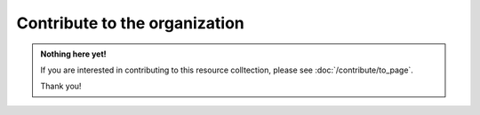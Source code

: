 Contribute to the organization
==============================

.. admonition:: Nothing here yet!

   If you are interested in contributing to this resource colltection, please see :doc:`/contribute/to_page`.

   Thank you!
